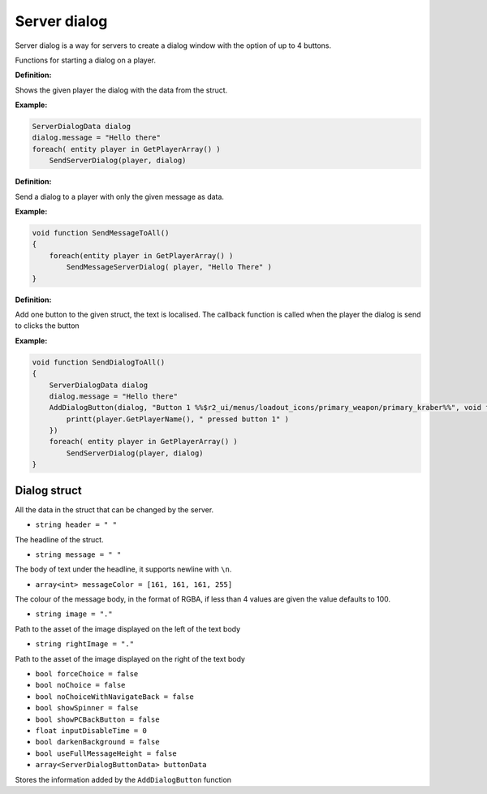 Server dialog
============

Server dialog is a way for servers to create a dialog window with the option of up to 4 buttons.

Functions for starting a dialog on a player.

**Definition:**

.. cpp:function:: void SendServerDialog( entity player, ServerDialogData dialog )

Shows the given player the dialog with the data from the struct.

**Example:**

.. code-block:: javascript

    ServerDialogData dialog
    dialog.message = "Hello there"
    foreach( entity player in GetPlayerArray() )
        SendServerDialog(player, dialog)

**Definition:**

.. cpp:function:: void SendMessageServerDialog( entity player, string message )

Send a dialog to a player with only the given message as data.

**Example:**

.. code-block:: javascript

    void function SendMessageToAll()
    {
        foreach(entity player in GetPlayerArray() )
            SendMessageServerDialog( player, "Hello There" )
    }

.. figure:: /_static/serverdialog/messageexample.png
  :align: center
  :class: screenshot

**Definition:**

.. cpp:function:: void AddDialogButton( ServerDialogData dialog, string text, void functionref( entity ) callback )

Add one button to the given struct, the text is localised. The callback function is called when the player the dialog is send to clicks the button

**Example:**

.. code-block:: javascript

    void function SendDialogToAll()
    {
        ServerDialogData dialog
        dialog.message = "Hello there"
        AddDialogButton(dialog, "Button 1 %%$r2_ui/menus/loadout_icons/primary_weapon/primary_kraber%%", void function(entity player):() {
            printt(player.GetPlayerName(), " pressed button 1" )
        })
        foreach( entity player in GetPlayerArray() )
            SendServerDialog(player, dialog)
    }

.. figure:: /_static/serverdialog/buttonexample.png
  :align: center
  :class: screenshot

Dialog struct
-------------

All the data in the struct that can be changed by the server.

* ``string header = " "``
The headline of the struct.

* ``string message = " "``
The body of text under the headline, it supports newline with ``\n``.

* ``array<int> messageColor = [161, 161, 161, 255]``
The colour of the message body, in the format of RGBA, if less than 4 values are given the value defaults to 100.

* ``string image = "."``
Path to the asset of the image displayed on the left of the text body

* ``string rightImage = "."``
Path to the asset of the image displayed on the right of the text body

* ``bool forceChoice = false``

* ``bool noChoice = false``

* ``bool noChoiceWithNavigateBack = false``

* ``bool showSpinner = false``

* ``bool showPCBackButton = false``

* ``float inputDisableTime = 0``

* ``bool darkenBackground = false``

* ``bool useFullMessageHeight = false``

* ``array<ServerDialogButtonData> buttonData``
Stores the information added by the ``AddDialogButton`` function 
